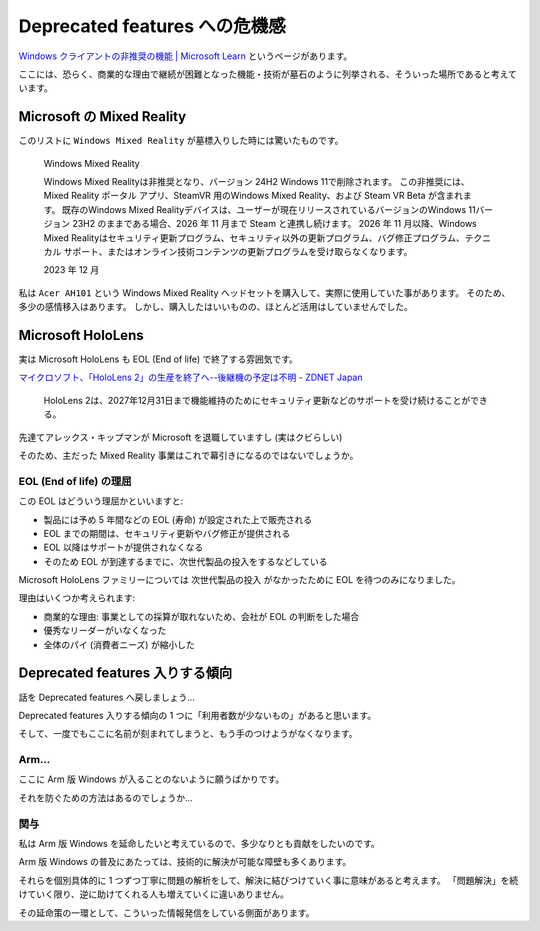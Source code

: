 Deprecated features への危機感
=================================================

`Windows クライアントの非推奨の機能 | Microsoft Learn <https://learn.microsoft.com/ja-jp/windows/whats-new/deprecated-features>`_ というページがあります。

ここには、恐らく、商業的な理由で継続が困難となった機能・技術が墓石のように列挙される、そういった場所であると考えています。

Microsoft の Mixed Reality
-------------------------------------------------

このリストに ``Windows Mixed Reality`` が墓標入りした時には驚いたものです。

.. pull-quote::

   Windows Mixed Reality

   Windows Mixed Realityは非推奨となり、バージョン 24H2 Windows 11で削除されます。 この非推奨には、Mixed Reality ポータル アプリ、SteamVR 用のWindows Mixed Reality、および Steam VR Beta が含まれます。 既存のWindows Mixed Realityデバイスは、ユーザーが現在リリースされているバージョンのWindows 11バージョン 23H2 のままである場合、2026 年 11 月まで Steam と連携し続けます。 2026 年 11 月以降、Windows Mixed Realityはセキュリティ更新プログラム、セキュリティ以外の更新プログラム、バグ修正プログラム、テクニカル サポート、またはオンライン技術コンテンツの更新プログラムを受け取らなくなります。	

   2023 年 12 月

私は ``Acer AH101`` という Windows Mixed Reality ヘッドセットを購入して、実際に使用していた事があります。
そのため、多少の感情移入はあります。
しかし、購入したはいいものの、ほとんど活用はしていませんでした。

Microsoft HoloLens
-------------------------------------------------

実は Microsoft HoloLens も EOL (End of life) で終了する雰囲気です。

`マイクロソフト、「HoloLens 2」の生産を終了へ--後継機の予定は不明 - ZDNET Japan <https://japan.zdnet.com/article/35224470/>`_

.. pull-quote::

   HoloLens 2は、2027年12月31日まで機能維持のためにセキュリティ更新などのサポートを受け続けることができる。

先達てアレックス・キップマンが Microsoft を退職していますし (実はクビらしい)

そのため、主だった Mixed Reality 事業はこれで幕引きになるのではないでしょうか。

EOL (End of life) の理屈
^^^^^^^^^^^^^^^^^^^^^^^^^^^^^^^^^^^^^^^^^^^^^^^^^

この EOL はどういう理屈かといいますと:

- 製品には予め 5 年間などの EOL (寿命) が設定された上で販売される
- EOL までの期間は、セキュリティ更新やバグ修正が提供される
- EOL 以降はサポートが提供されなくなる
- そのため EOL が到達するまでに、次世代製品の投入をするなどしている

Microsoft HoloLens ファミリーについては ``次世代製品の投入`` がなかったために EOL を待つのみになりました。

理由はいくつか考えられます:

- 商業的な理由: 事業としての採算が取れないため、会社が EOL の判断をした場合
- 優秀なリーダーがいなくなった
- 全体のパイ (消費者ニーズ) が縮小した

Deprecated features 入りする傾向
-------------------------------------------------

話を Deprecated features へ戻しましょう…

Deprecated features 入りする傾向の 1 つに「利用者数が少ないもの」があると思います。

そして、一度でもここに名前が刻まれてしまうと、もう手のつけようがなくなります。

Arm...
^^^^^^^^^^^^^^^^^^^^^^^^^^^^^^^^^^^^^^^^^^^^^^^^^

ここに Arm 版 Windows が入ることのないように願うばかりです。

それを防ぐための方法はあるのでしょうか…

関与
^^^^^^^^^^^^^^^^^^^^^^^^^^^^^^^^^^^^^^^^^^^^^^^^^

私は Arm 版 Windows を延命したいと考えているので、多少なりとも貢献をしたいのです。

Arm 版 Windows の普及にあたっては、技術的に解決が可能な障壁も多くあります。

それらを個別具体的に 1 つずつ丁寧に問題の解析をして、解決に結びつけていく事に意味があると考えます。
「問題解決」を続けていく限り、逆に助けてくれる人も増えていくに違いありません。

その延命策の一環として、こういった情報発信をしている側面があります。
